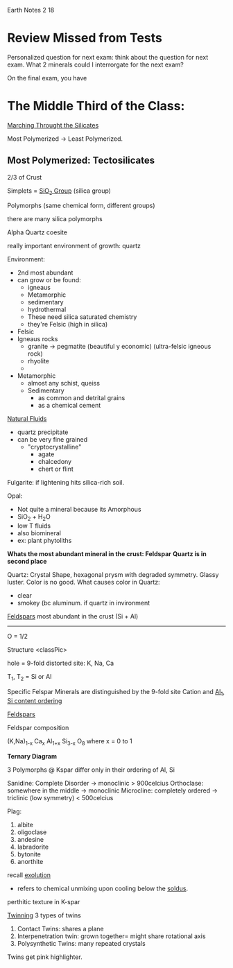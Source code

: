 Earth Notes 2 18

* Review Missed from Tests

Personalized question for next exam: think about the question for next exam.
What 2 minerals could I interrorgate for the next exam?

On the final exam, you have

* The Middle Third of the Class:

_Marching Throught the Silicates_

Most Polymerized -> Least Polymerized.

** Most Polymerized: Tectosilicates 

2/3 of Crust

Simplets = _SiO_{2} Group_ (silica group)

Polymorphs (same chemical form, different groups)

there are many silica polymorphs

Alpha Quartz
coesite

really important environment of growth: quartz

Environment:
+ 2nd most abundant
+ can grow or be found:
  - igneaus
  - Metamorphic
  - sedimentary
  - hydrothermal
  - These need silica saturated chemistry
  - they're Felsic (high in silica)

+ Felsic
+ Igneaus rocks
  - granite -> pegmatite (beautiful y economic) (ultra-felsic igneous rock)
  - rhyolite
  - 
+ Metamorphic
  - almost any schist, queiss
  - Sedimentary
    * as common and detrital grains
    * as a chemical cement

_Natural Fluids_
- quartz precipitate 
- can be very fine grained
  * "cryptocrystalline"
    - agate
    - chalcedony
    - chert or flint

Fulgarite: if lightening hits silica-rich soil.

Opal: 
- Not quite a mineral because its Amorphous
- SiO_{2} + H_{2}O
- low T fluids
- also biomineral
- ex: plant phytoliths

*Whats the most abundant mineral in the crust: Feldspar*
*Quartz is in second place*

Quartz: Crystal Shape, hexagonal prysm with degraded symmetry. Glassy luster.
Color is no good. 
What causes color in Quartz: 
- clear
- smokey (bc aluminum. if quartz in invironment

_Feldspars_
most abundant in the crust
(Si + Al)
----------
O                = 1/2


Structure
<classPic>

hole = 9-fold distorted site: K, Na, Ca

T_{1}, T_{2} = Si or Al





Specific Felspar Minerals are distinguished by the 9-fold site Cation
and _Al_{1}, Si content ordering_

_Feldspars_

Feldspar composition

(K,Na)_{1-x} Ca_{x} Al_{1+x} Si_{3-x} O_{8}
where x = 0 to 1

*Ternary Diagram*


3 Polymorphs @ Kspar
differ only in their ordering of Al, Si

Sanidine: Complete Disorder -> monoclinic > 900celcius
Orthoclase: somewhere in the middle    -> monoclinic
Microcline: completely ordered -> triclinic (low symmetry) < 500celcius

Plag:
1. albite
2. oligoclase
3. andesine
4. labradorite
5. bytonite
6. anorthite

recall _exolution_
- refers to chemical unmixing upon cooling below the _soldus_.

perthitic texture in K-spar


_Twinning_
3 types of twins
1. Contact Twins: shares a plane
2. Interpenetration twin: grown together= might share rotational axis
3. Polysynthetic Twins: many repeated crystals

Twins get pink highlighter.
